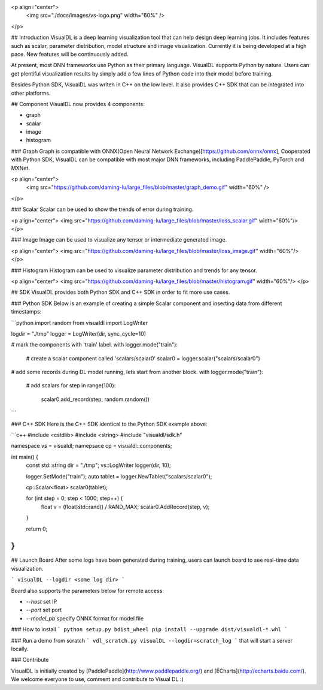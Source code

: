 <p align="center">
  <img src="./docs/images/vs-logo.png" width="60%" />
</p>

## Introduction
VisualDL is a deep learning visualization tool that can help design deep learning jobs.
It includes features such as scalar, parameter distribution, model structure and image visualization.
Currently it is being developed at a high pace.
New features will be continuously added.

At present, most DNN frameworks use Python as their primary language. VisualDL supports Python by nature.
Users can get plentiful visualization results by simply add a few lines of Python code into their model before training.


Besides Python SDK, VisualDL was writen in C++ on the low level. It also provides C++ SDK that
can be integrated into other platforms.  


## Component
VisualDL now provides 4 components:

- graph
- scalar
- image
- histogram

### Graph
Graph is compatible with ONNX(Open Neural Network Exchange)[https://github.com/onnx/onnx],
Cooperated with Python SDK, VisualDL can be compatible with most major DNN frameworks, including
PaddlePaddle, PyTorch and MXNet.

<p align="center">
  <img src="https://github.com/daming-lu/large_files/blob/master/graph_demo.gif" width="60%" />
</p>

### Scalar
Scalar can be used to show the trends of error during training.


<p align="center">
<img src="https://github.com/daming-lu/large_files/blob/master/loss_scalar.gif" width="60%"/>
</p>

### Image
Image can be used to visualize any tensor or intermediate generated image.

<p align="center">
<img src="https://github.com/daming-lu/large_files/blob/master/loss_image.gif" width="60%"/>
</p>

### Histogram
Histogram can be used to visualize parameter distribution and trends for any tensor.

<p align="center">
<img src="https://github.com/daming-lu/large_files/blob/master/histogram.gif" width="60%"/>
</p>

## SDK
VisualDL provides both Python SDK and C++ SDK in order to fit more use cases.


### Python SDK
Below is an example of creating a simple Scalar component and inserting data from different timestamps:

```python
import random
from visualdl import LogWriter

logdir = "./tmp"
logger = LogWriter(dir, sync_cycle=10)

# mark the components with 'train' label.
with logger.mode("train"):
    # create a scalar component called 'scalars/scalar0'
    scalar0 = logger.scalar("scalars/scalar0")


# add some records during DL model running, lets start from another block.
with logger.mode("train"):
    # add scalars
    for step in range(100):
        scalar0.add_record(step, random.random())
```

### C++ SDK
Here is the C++ SDK identical to the Python SDK example above:

```c++
#include <cstdlib>
#include <string>
#include "visualdl/sdk.h"

namespace vs = visualdl;
namepsace cp = visualdl::components;

int main() {
  const std::string dir = "./tmp";
  vs::LogWriter logger(dir, 10);

  logger.SetMode("train");
  auto tablet = logger.NewTablet("scalars/scalar0");

  cp::Scalar<float> scalar0(tablet);

  for (int step = 0; step < 1000; step++) {
    float v = (float)std::rand() / RAND_MAX;
    scalar0.AddRecord(step, v);
  }

  return 0;
}
```

## Launch Board
After some logs have been generated during training, users can launch board to see real-time data visualization.


```
visualDL --logdir <some log dir>
```

Board also supports the parameters below for remote access:

- `--host` set IP
- `--port` set port
- `--model_pb` specify ONNX format for model file


### How to install
```
python setup.py bdist_wheel
pip install --upgrade dist/visualdl-*.whl
```

### Run a demo from scratch
```
vdl_scratch.py
visualDL --logdir=scratch_log
```
that will start a server locally.


### Contribute

VisualDL is initially created by [PaddlePaddle](http://www.paddlepaddle.org/) and
[ECharts](http://echarts.baidu.com/).
We welcome everyone to use, comment and contribute to Visual DL :)



